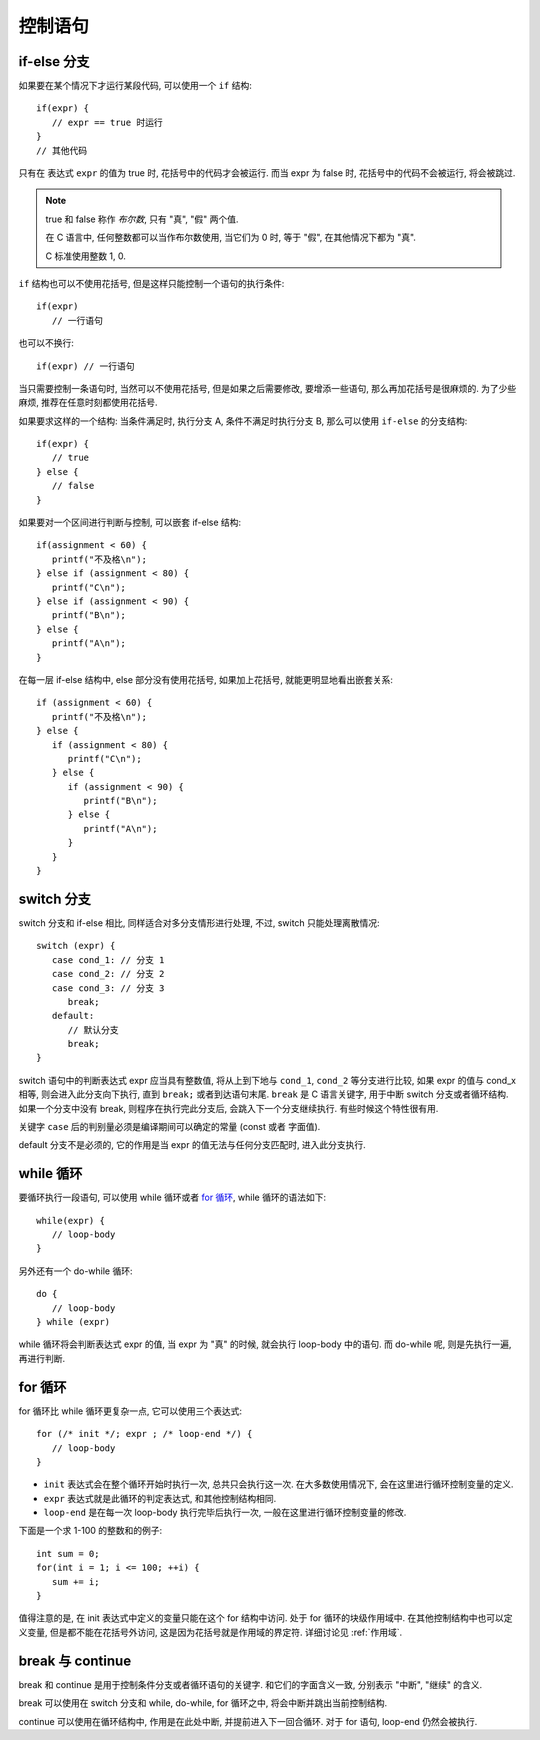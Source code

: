 ########
控制语句
########

if-else 分支
============

如果要在某个情况下才运行某段代码, 可以使用一个 ``if`` 结构::

   if(expr) {
      // expr == true 时运行
   }
   // 其他代码

只有在 表达式 ``expr`` 的值为 true 时, 花括号中的代码才会被运行.
而当 expr 为 false 时, 花括号中的代码不会被运行, 将会被跳过.

.. note:: true 和 false 称作 *布尔数*, 只有 "真", "假" 两个值.

   在 C 语言中, 任何整数都可以当作布尔数使用,
   当它们为 0 时, 等于 "假",
   在其他情况下都为 "真".

   C 标准使用整数 1, 0.

``if`` 结构也可以不使用花括号, 但是这样只能控制一个语句的执行条件::

   if(expr)
      // 一行语句

也可以不换行::

   if(expr) // 一行语句

当只需要控制一条语句时, 当然可以不使用花括号, 但是如果之后需要修改,
要增添一些语句, 那么再加花括号是很麻烦的.
为了少些麻烦, 推荐在任意时刻都使用花括号.

如果要求这样的一个结构: 当条件满足时, 执行分支 A, 条件不满足时执行分支 B,
那么可以使用 ``if-else`` 的分支结构::

   if(expr) {
      // true
   } else {
      // false
   }

如果要对一个区间进行判断与控制, 可以嵌套 if-else 结构::

   if(assignment < 60) {
      printf("不及格\n");
   } else if (assignment < 80) {
      printf("C\n");
   } else if (assignment < 90) {
      printf("B\n");
   } else {
      printf("A\n");
   }

在每一层 if-else 结构中, else 部分没有使用花括号, 如果加上花括号, 就能更明显地看出嵌套关系::

   if (assignment < 60) {
      printf("不及格\n");
   } else {
      if (assignment < 80) {
         printf("C\n");
      } else {
         if (assignment < 90) {
            printf("B\n");
         } else {
            printf("A\n");
         }
      }
   }

switch 分支
===========

switch 分支和 if-else 相比, 同样适合对多分支情形进行处理, 不过, switch 只能处理离散情况::

   switch (expr) {
      case cond_1: // 分支 1
      case cond_2: // 分支 2
      case cond_3: // 分支 3
         break;
      default:
         // 默认分支
         break;
   }

switch 语句中的判断表达式 expr 应当具有整数值,
将从上到下地与 ``cond_1``, ``cond_2`` 等分支进行比较,
如果 expr 的值与 cond_x 相等, 则会进入此分支向下执行,
直到 ``break;`` 或者到达语句末尾.
``break`` 是 C 语言关键字, 用于中断 switch 分支或者循环结构.
如果一个分支中没有 break, 则程序在执行完此分支后, 会跳入下一个分支继续执行.
有些时候这个特性很有用.

关键字 ``case`` 后的判别量必须是编译期间可以确定的常量 (const 或者 字面值).

default 分支不是必须的, 它的作用是当 expr 的值无法与任何分支匹配时, 进入此分支执行.

while 循环
==========

要循环执行一段语句, 可以使用 while 循环或者 `for 循环`_,
while 循环的语法如下::

   while(expr) {
      // loop-body
   }

另外还有一个 do-while 循环::

   do {
      // loop-body
   } while (expr)

while 循环将会判断表达式 expr 的值, 当 expr 为 "真" 的时候, 就会执行 loop-body 中的语句.
而 do-while 呢, 则是先执行一遍, 再进行判断.

for 循环
========

for 循环比 while 循环更复杂一点, 它可以使用三个表达式::

   for (/* init */; expr ; /* loop-end */) {
      // loop-body
   }

-  ``init`` 表达式会在整个循环开始时执行一次, 总共只会执行这一次.
   在大多数使用情况下, 会在这里进行循环控制变量的定义.
-  ``expr`` 表达式就是此循环的判定表达式, 和其他控制结构相同.
-  ``loop-end`` 是在每一次 loop-body 执行完毕后执行一次,
   一般在这里进行循环控制变量的修改.

下面是一个求 1-100 的整数和的例子::

   int sum = 0;
   for(int i = 1; i <= 100; ++i) {
      sum += i;
   }

值得注意的是, 在 init 表达式中定义的变量只能在这个 for 结构中访问.
处于 for 循环的块级作用域中.
在其他控制结构中也可以定义变量, 但是都不能在花括号外访问,
这是因为花括号就是作用域的界定符.
详细讨论见 :ref:`作用域`.

break 与 continue
=================

break 和 continue 是用于控制条件分支或者循环语句的关键字.
和它们的字面含义一致, 分别表示 "中断", "继续" 的含义.

break 可以使用在 switch 分支和 while, do-while, for 循环之中,
将会中断并跳出当前控制结构.

continue 可以使用在循环结构中, 作用是在此处中断, 并提前进入下一回合循环.
对于 for 语句, loop-end 仍然会被执行.
